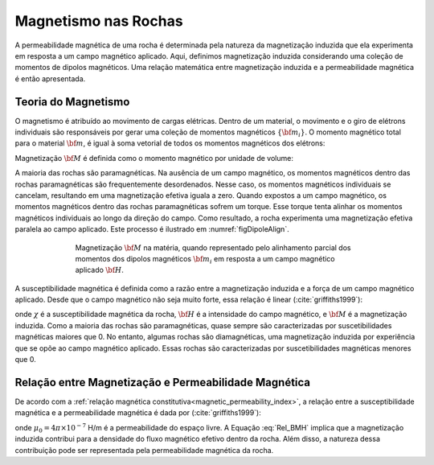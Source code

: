.. _magnetic_permeability_magnetism:


Magnetismo nas Rochas
=====================

A permeabilidade magnética de uma rocha é determinada pela natureza da
magnetização induzida que ela experimenta em resposta a um campo magnético aplicado. 
Aqui, definimos magnetização induzida considerando uma coleção de momentos de dipolos magnéticos. 
Uma relação matemática entre magnetização induzida e a permeabilidade magnética é então apresentada.

Teoria do Magnetismo
--------------------

O magnetismo é atribuído ao movimento de cargas elétricas. Dentro de um material, o movimento e o giro de elétrons individuais são responsáveis por gerar uma coleção de momentos magnéticos :math:`\{{\bf m_i}\}`. O momento magnético total para o material :math:`{\bf m}`, é igual à soma vetorial de todos os momentos magnéticos dos elétrons:

.. math::
    {\bf m} = \sum_i {\bf m_i}
    :label: Sum_Dipoles

Magnetização :math:`{\bf M}` é definida como o momento magnético por unidade de volume:

.. math::
    {\bf M} = \frac{d {\bf m}}{d V}
    :label: Mag_Definition
    
A maioria das rochas são paramagnéticas. Na ausência de um campo magnético, os momentos magnéticos dentro das rochas paramagnéticas são frequentemente desordenados. Nesse caso, os momentos magnéticos individuais se cancelam, resultando em uma magnetização efetiva iguala a zero. Quando expostos a um campo magnético, os momentos magnéticos dentro das rochas paramagnéticas sofrem um torque. Esse torque tenta alinhar os momentos magnéticos individuais ao longo da direção do campo. Como resultado, a rocha experimenta uma magnetização efetiva paralela ao campo aplicado. Este processo é ilustrado em :numref:`figDipoleAlign`.

.. figure:: images/figMagDipoles.png
    :align: center
    :figwidth: 70%
    :name: figDipoleAlign

    Magnetização :math:`{\bf M}` na matéria, quando representado pelo alinhamento parcial
    dos momentos dos dipolos magnéticos :math:`{\bf m_i}` em resposta a um campo 
    magnético aplicado :math:`{\bf H}`.

A susceptibilidade magnética é definida como a razão entre a magnetização induzida e a força de um campo magnético aplicado. Desde que o campo magnético não seja muito forte, essa relação é linear (:cite:`griffiths1999`):

.. math::
    {\bf M} = \chi {\bf H}
    :label: Const_Rel_Mag
    
onde :math:`\chi` é a susceptibilidade magnética da rocha, :math:`{\bf H}` é a intensidade do campo magnético, e :math:`{\bf M}` é a magnetização induzida. Como a maioria das rochas são paramagnéticas, quase sempre são caracterizadas por suscetibilidades magnéticas maiores que 0. No entanto, algumas rochas são diamagnéticas, uma magnetização induzida por experiência que se opõe ao campo magnético aplicado. Essas rochas são caracterizadas por suscetibilidades magnéticas menores que 0.

Relação entre Magnetização e Permeabilidade Magnética
-----------------------------------------------------

De acordo com a :ref:`relação magnética constitutiva<magnetic_permeability_index>`, a relação entre a susceptibilidade magnética e a permeabilidade magnética é dada por (:cite:`griffiths1999`):

.. math::
    {\bf B} = \mu {\bf H} = \mu_0 \big [1 +\chi \, ] {\bf H} = \mu_0 \big [ {\bf H + M} \big ]
    :label: Rel_BMH

onde :math:`\mu_0 = 4\pi \times 10^{- 7}` H/m é a permeabilidade do espaço livre. A Equação :eq:`Rel_BMH` implica que a magnetização induzida contribui para a densidade do fluxo magnético efetivo dentro da rocha. Além disso, a natureza dessa contribuição pode ser representada pela permeabilidade magnética da rocha.












